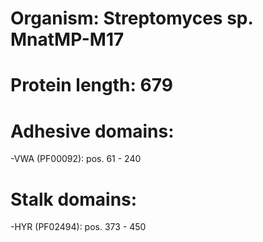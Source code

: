 * Organism: Streptomyces sp. MnatMP-M17
* Protein length: 679
* Adhesive domains:
-VWA (PF00092): pos. 61 - 240
* Stalk domains:
-HYR (PF02494): pos. 373 - 450

